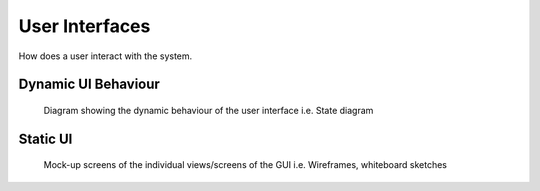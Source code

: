 .. _user-interfaces:

User Interfaces
---------------
How does a user interact with the system.

.. todo::
  If you have a user interacting with the finished system, and especially if you have a UI or GUI, describe how it can be used.
  A good way of doing this, is by building a

  - state transition diagram aka the 'Dynamic UI Behaviuour' and
  - a mockup/picture of every screen the user can see - aka 'Static UI'

  Don't overdo it...

.. _dynamic-UI-requirements:

Dynamic UI Behaviour
^^^^^^^^^^^^^^^^^^^^

.. figure:: images/flow_replace_me.*

  Diagram showing the dynamic behaviour of the user interface i.e. State diagram

.. _static-UI-requirements:

Static UI
^^^^^^^^^

.. figure:: images/wireframe_kit_free_11.*

  Mock-up screens of the individual views/screens of the GUI i.e. Wireframes, whiteboard sketches


.. _technical-interfaces:
